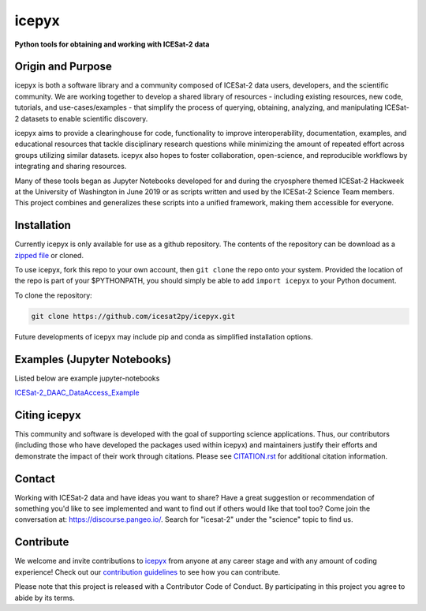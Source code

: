 icepyx
======

**Python tools for obtaining and working with ICESat-2 data**

|Documentation Status|  |GitHub license|

.. |Documentation Status| image:: https://readthedocs.org/projects/icepyx/badge/?version=latest
   :target: http://icepyx.readthedocs.io/?badge=latest

.. |GitHub license| image:: https://img.shields.io/badge/License-BSD%203--Clause-blue.svg
   :target: https://opensource.org/licenses/BSD-3-Clause

Origin and Purpose
------------------
icepyx is both a software library and a community composed of ICESat-2 data users, developers, and the scientific community. We are working together to develop a shared library of resources - including existing resources, new code, tutorials, and use-cases/examples - that simplify the process of querying, obtaining, analyzing, and manipulating ICESat-2 datasets to enable scientific discovery.

icepyx aims to provide a clearinghouse for code, functionality to improve interoperability, documentation, examples, and educational resources that tackle disciplinary research questions while minimizing the amount of repeated effort across groups utilizing similar datasets. icepyx also hopes to foster collaboration, open-science, and reproducible workflows by integrating and sharing resources.

Many of these tools began as Jupyter Notebooks developed for and during the cryosphere themed ICESat-2 Hackweek
at the University of Washington in June 2019 or as scripts written and used by the ICESat-2 Science Team members.
This project combines and generalizes these scripts into a unified framework, making them accessible for everyone.


.. _`zipped file`: https://github.com/icesat2py/icepyx/archive/master.zip

Installation
------------
Currently icepyx is only available for use as a github repository.
The contents of the repository can be download as a `zipped file`_ or cloned.

To use icepyx, fork this repo to your own account, then ``git clone`` the repo onto your system.
Provided the location of the repo is part of your $PYTHONPATH,
you should simply be able to add ``import icepyx`` to your Python document.

To clone the repository:

.. code-block:: none

  git clone https://github.com/icesat2py/icepyx.git


Future developments of icepyx may include pip and conda as simplified installation options.


Examples (Jupyter Notebooks)
----------------------------

.. _`ICESat-2_DAAC_DataAccess_Example`: ICESat-2_DAAC_DataAccess_Example.ipynb


Listed below are example jupyter-notebooks

ICESat-2_DAAC_DataAccess_Example_


Citing icepyx
-------------
.. _`CITATION.rst`: ./CITATION.rst

This community and software is developed with the goal of supporting science applications. Thus, our contributors (including those who have developed the packages used within icepyx) and maintainers justify their efforts and demonstrate the impact of their work through citations. Please see  `CITATION.rst`_ for additional citation information.

Contact
-------
Working with ICESat-2 data and have ideas you want to share?
Have a great suggestion or recommendation of something you'd like to see
implemented and want to find out if others would like that tool too?
Come join the conversation at: https://discourse.pangeo.io/.
Search for "icesat-2" under the "science" topic to find us.

.. _`icepyx`: https://github.com/icesat2py/icepyx
.. _`contribution guidelines`: ./doc/source/development/contribution_guidelines.rst

Contribute
----------
We welcome and invite contributions to icepyx_ from anyone at any career stage and with any amount of coding experience!
Check out our `contribution guidelines`_ to see how you can contribute.

Please note that this project is released with a Contributor Code of Conduct. By participating in this project you agree to abide by its terms. |Contributor Covenant|

.. |Contributor Covenant| image:: https://img.shields.io/badge/Contributor%20Covenant-v2.0%20adopted-ff69b4.svg
   :target: code_of_conduct.md